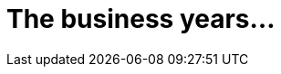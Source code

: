 

= The business years…

[partintro]
Lorem ipsum dolor sit amet, consectetur adipiscing elit, sed do eiusmod tempor incididunt ut labore et dolore magna aliqua. Pharetra convallis posuere morbi leo urna. Turpis nunc eget lorem dolor sed viverra ipsum nunc. Morbi blandit cursus risus at ultrices. Vel fringilla est ullamcorper eget nulla. Volutpat est velit egestas dui id ornare arcu. Eget velit aliquet sagittis id consectetur purus ut faucibus. A arcu cursus vitae congue mauris rhoncus aenean. Ipsum dolor sit amet consectetur adipiscing elit pellentesque habitant morbi. Quis enim lobortis scelerisque fermentum dui faucibus in ornare quam. Diam volutpat commodo sed egestas egestas. Magnis dis parturient montes nascetur ridiculus mus mauris vitae ultricies. Fermentum leo vel orci porta non. Sit amet nulla facilisi morbi tempus iaculis urna id. Aliquet nec ullamcorper sit amet. In pellentesque massa placerat duis ultricies lacus. Neque viverra justo nec ultrices dui sapien eget mi proin. Sapien et ligula ullamcorper malesuada proin. Condimentum vitae sapien pellentesque habitant morbi tristique senectus et. Rutrum quisque non tellus orci ac auctor augue mauris augue. 